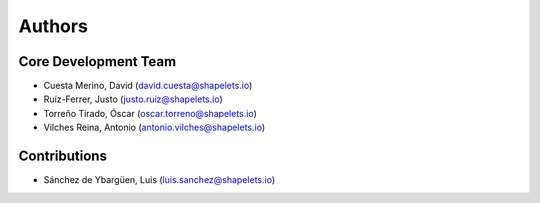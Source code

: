 Authors
==========


Core Development Team
---------------------

- Cuesta Merino, David (`david.cuesta@shapelets.io <david.cuesta@shapelets.io>`_)
- Ruíz-Ferrer, Justo  (`justo.ruiz@shapelets.io <justo.ruiz@shapelets.io>`_)
- Torreño Tirado, Óscar (`oscar.torreno@shapelets.io <oscar.torreno@shapelets.io>`_)
- Vilches Reina, Antonio (`antonio.vilches@shapelets.io <antonio.vilches@shapelets.io>`_)

Contributions
-------------
- Sánchez de Ybargüen, Luis (`luis.sanchez@shapelets.io <luis.sanchez@shapelets.io>`_)
